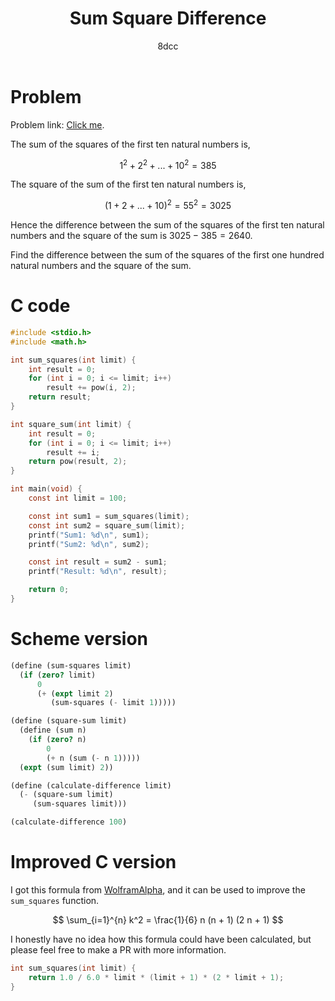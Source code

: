 #+TITLE: Sum Square Difference
#+AUTHOR: 8dcc
#+OPTIONS: toc:2
#+STARTUP: nofold
#+PROPERTY: header-args:C      :tangle sum-square-difference.c :flags -std=c99 -Wall -Wextra -Wpedantic
#+PROPERTY: header-args:scheme :tangle sum-square-difference.scm

* Problem

Problem link: [[https://projecteuler.net/problem=6][Click me]].

The sum of the squares of the first ten natural numbers is,

$$
1^2 + 2^2 + ... + 10^2 = 385
$$

The square of the sum of the first ten natural numbers is,

$$
(1 + 2 + ... + 10)^2 = 55^2 = 3025
$$

Hence the difference between the sum of the squares of the first ten natural
numbers and the square of the sum is $3025 - 385 = 2640$.

Find the difference between the sum of the squares of the first one hundred
natural numbers and the square of the sum.

* C code

#+begin_src C :libs -lm
#include <stdio.h>
#include <math.h>

int sum_squares(int limit) {
    int result = 0;
    for (int i = 0; i <= limit; i++)
        result += pow(i, 2);
    return result;
}

int square_sum(int limit) {
    int result = 0;
    for (int i = 0; i <= limit; i++)
        result += i;
    return pow(result, 2);
}

int main(void) {
    const int limit = 100;

    const int sum1 = sum_squares(limit);
    const int sum2 = square_sum(limit);
    printf("Sum1: %d\n", sum1);
    printf("Sum2: %d\n", sum2);

    const int result = sum2 - sum1;
    printf("Result: %d\n", result);

    return 0;
}
#+end_src

#+RESULTS:
| Sum1:   |   338350 |
| Sum2:   | 25502500 |
| Result: | 25164150 |

* Scheme version

#+begin_src scheme
(define (sum-squares limit)
  (if (zero? limit)
      0
      (+ (expt limit 2)
         (sum-squares (- limit 1)))))

(define (square-sum limit)
  (define (sum n)
    (if (zero? n)
        0
        (+ n (sum (- n 1)))))
  (expt (sum limit) 2))

(define (calculate-difference limit)
  (- (square-sum limit)
     (sum-squares limit)))

(calculate-difference 100)
#+end_src

#+RESULTS:
: 25164150

* Improved C version

I got this formula from [[https://www.wolframalpha.com][WolframAlpha]], and it can be used to improve the
=sum_squares= function.

$$
\sum_{i=1}^{n} k^2 = \frac{1}{6} n (n + 1) (2 n + 1)
$$

I honestly have no idea how this formula could have been calculated, but please
feel free to make a PR with more information.

#+begin_src C :tangle no
int sum_squares(int limit) {
    return 1.0 / 6.0 * limit * (limit + 1) * (2 * limit + 1);
}
#+end_src
